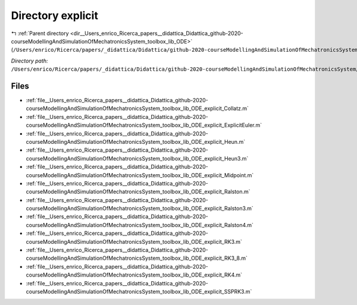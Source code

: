 .. _dir__Users_enrico_Ricerca_papers__didattica_Didattica_github-2020-courseModellingAndSimulationOfMechatronicsSystem_toolbox_lib_ODE_explicit:


Directory explicit
==================


|exhale_lsh| :ref:`Parent directory <dir__Users_enrico_Ricerca_papers__didattica_Didattica_github-2020-courseModellingAndSimulationOfMechatronicsSystem_toolbox_lib_ODE>` (``/Users/enrico/Ricerca/papers/_didattica/Didattica/github-2020-courseModellingAndSimulationOfMechatronicsSystem/toolbox/lib/ODE``)

.. |exhale_lsh| unicode:: U+021B0 .. UPWARDS ARROW WITH TIP LEFTWARDS

*Directory path:* ``/Users/enrico/Ricerca/papers/_didattica/Didattica/github-2020-courseModellingAndSimulationOfMechatronicsSystem/toolbox/lib/ODE/explicit``


Files
-----

- :ref:`file__Users_enrico_Ricerca_papers__didattica_Didattica_github-2020-courseModellingAndSimulationOfMechatronicsSystem_toolbox_lib_ODE_explicit_Collatz.m`
- :ref:`file__Users_enrico_Ricerca_papers__didattica_Didattica_github-2020-courseModellingAndSimulationOfMechatronicsSystem_toolbox_lib_ODE_explicit_ExplicitEuler.m`
- :ref:`file__Users_enrico_Ricerca_papers__didattica_Didattica_github-2020-courseModellingAndSimulationOfMechatronicsSystem_toolbox_lib_ODE_explicit_Heun.m`
- :ref:`file__Users_enrico_Ricerca_papers__didattica_Didattica_github-2020-courseModellingAndSimulationOfMechatronicsSystem_toolbox_lib_ODE_explicit_Heun3.m`
- :ref:`file__Users_enrico_Ricerca_papers__didattica_Didattica_github-2020-courseModellingAndSimulationOfMechatronicsSystem_toolbox_lib_ODE_explicit_Midpoint.m`
- :ref:`file__Users_enrico_Ricerca_papers__didattica_Didattica_github-2020-courseModellingAndSimulationOfMechatronicsSystem_toolbox_lib_ODE_explicit_Ralston.m`
- :ref:`file__Users_enrico_Ricerca_papers__didattica_Didattica_github-2020-courseModellingAndSimulationOfMechatronicsSystem_toolbox_lib_ODE_explicit_Ralston3.m`
- :ref:`file__Users_enrico_Ricerca_papers__didattica_Didattica_github-2020-courseModellingAndSimulationOfMechatronicsSystem_toolbox_lib_ODE_explicit_Ralston4.m`
- :ref:`file__Users_enrico_Ricerca_papers__didattica_Didattica_github-2020-courseModellingAndSimulationOfMechatronicsSystem_toolbox_lib_ODE_explicit_RK3.m`
- :ref:`file__Users_enrico_Ricerca_papers__didattica_Didattica_github-2020-courseModellingAndSimulationOfMechatronicsSystem_toolbox_lib_ODE_explicit_RK3_8.m`
- :ref:`file__Users_enrico_Ricerca_papers__didattica_Didattica_github-2020-courseModellingAndSimulationOfMechatronicsSystem_toolbox_lib_ODE_explicit_RK4.m`
- :ref:`file__Users_enrico_Ricerca_papers__didattica_Didattica_github-2020-courseModellingAndSimulationOfMechatronicsSystem_toolbox_lib_ODE_explicit_SSPRK3.m`


